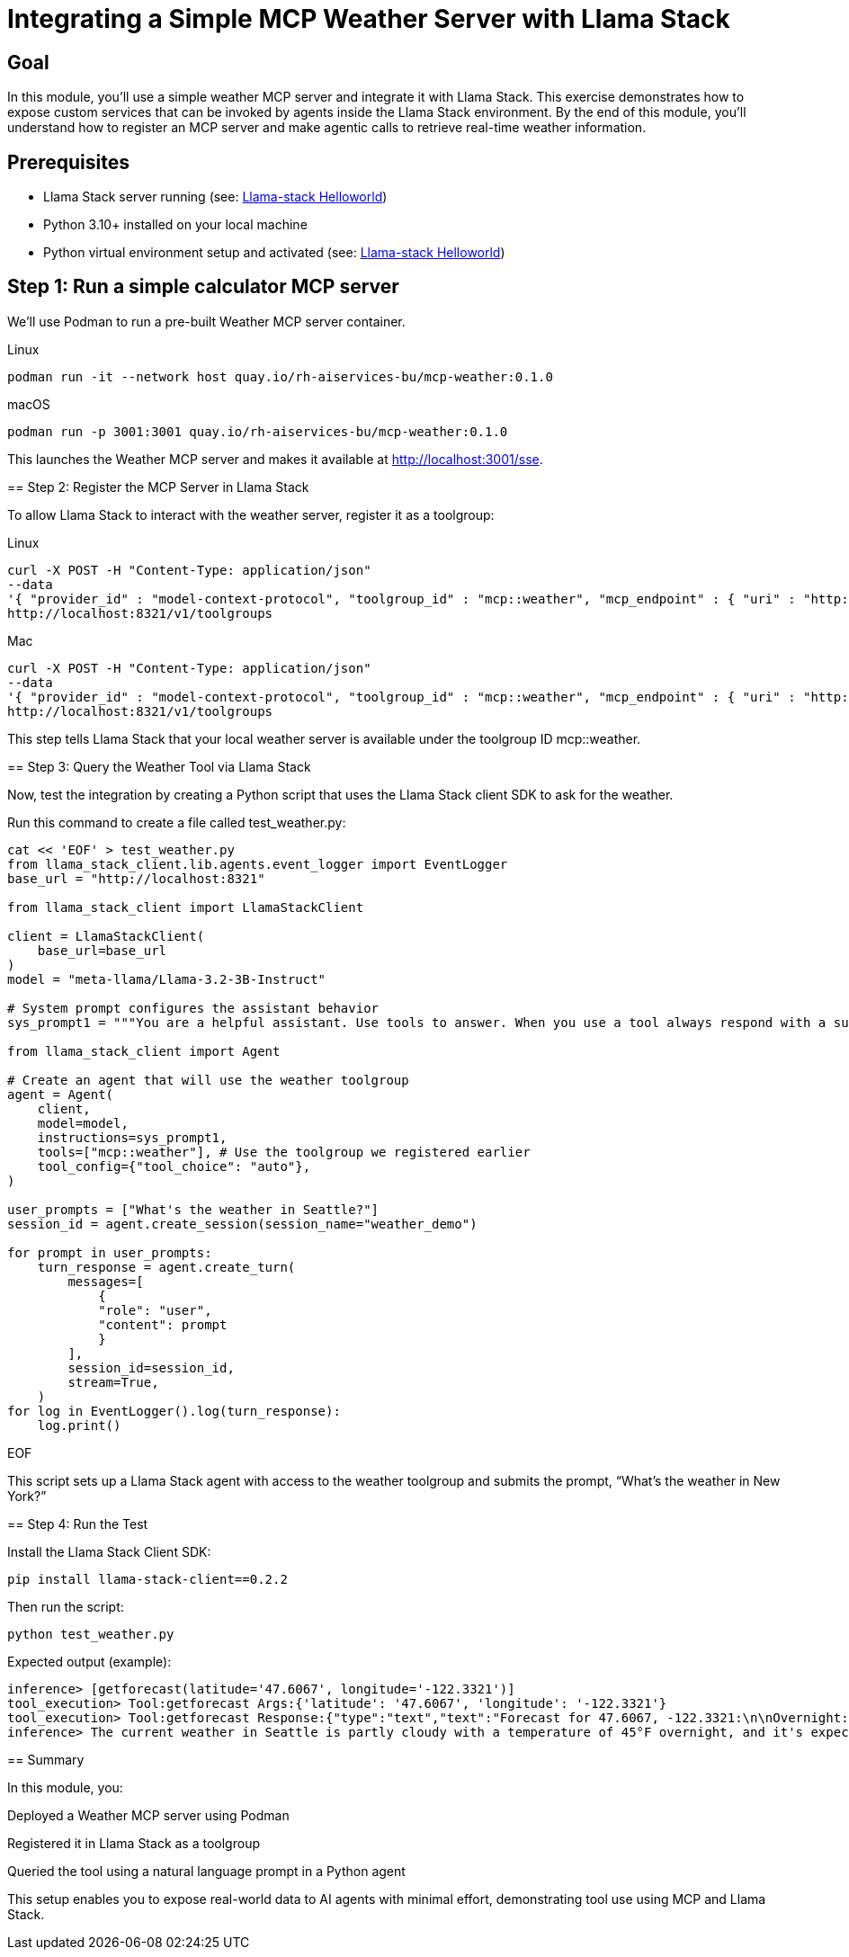 = Integrating a Simple MCP Weather Server with Llama Stack
:page-layout: lab
:experimental:

== Goal

In this module, you'll use a simple weather MCP server and integrate it with Llama Stack. This exercise demonstrates how to expose custom services that can be invoked by agents inside the Llama Stack environment. By the end of this module, you'll understand how to register an MCP server and make agentic calls to retrieve real-time weather information.

== Prerequisites

* Llama Stack server running (see: xref:beginner-01-helloworld.adoc[Llama-stack Helloworld])
* Python 3.10+ installed on your local machine
* Python virtual environment setup and activated (see: xref:beginner-01-helloworld.adoc[Llama-stack Helloworld])


== Step 1: Run a simple calculator MCP server

We'll use Podman to run a pre-built Weather MCP server container.

[tabs]
====

[tab]
.Linux
--
[source,sh,role=execute]
----
podman run -it --network host quay.io/rh-aiservices-bu/mcp-weather:0.1.0
----
--

[tab]
.macOS
--
[source,sh,role=execute]
----
podman run -p 3001:3001 quay.io/rh-aiservices-bu/mcp-weather:0.1.0
----
--

This launches the Weather MCP server and makes it available at http://localhost:3001/sse.

== Step 2: Register the MCP Server in Llama Stack

To allow Llama Stack to interact with the weather server, register it as a toolgroup:

[tabs]
====

[tab]
.Linux
--
[source,sh,role=execute]
----
curl -X POST -H "Content-Type: application/json"
--data
'{ "provider_id" : "model-context-protocol", "toolgroup_id" : "mcp::weather", "mcp_endpoint" : { "uri" : "http://localhost:3001/sse"}}'
http://localhost:8321/v1/toolgroups
----
--
[tabs]
====

[tab]
.Mac
--
[source,sh,role=execute]
----
curl -X POST -H "Content-Type: application/json"
--data
'{ "provider_id" : "model-context-protocol", "toolgroup_id" : "mcp::weather", "mcp_endpoint" : { "uri" : "http://host.containers.internal:3001/sse"}}'
http://localhost:8321/v1/toolgroups
----
--

This step tells Llama Stack that your local weather server is available under the toolgroup ID mcp::weather.

== Step 3: Query the Weather Tool via Llama Stack

Now, test the integration by creating a Python script that uses the Llama Stack client SDK to ask for the weather.

Run this command to create a file called test_weather.py:

[source,sh,role=execute]
----
cat << 'EOF' > test_weather.py
from llama_stack_client.lib.agents.event_logger import EventLogger
base_url = "http://localhost:8321"

from llama_stack_client import LlamaStackClient

client = LlamaStackClient(
    base_url=base_url
)
model = "meta-llama/Llama-3.2-3B-Instruct"

# System prompt configures the assistant behavior
sys_prompt1 = """You are a helpful assistant. Use tools to answer. When you use a tool always respond with a summary of the result."""

from llama_stack_client import Agent

# Create an agent that will use the weather toolgroup
agent = Agent(
    client,
    model=model,
    instructions=sys_prompt1,
    tools=["mcp::weather"], # Use the toolgroup we registered earlier
    tool_config={"tool_choice": "auto"},
)

user_prompts = ["What's the weather in Seattle?"]
session_id = agent.create_session(session_name="weather_demo")

for prompt in user_prompts:
    turn_response = agent.create_turn(
        messages=[
            {
            "role": "user",
            "content": prompt
            }
        ],
        session_id=session_id,
        stream=True,
    )
for log in EventLogger().log(turn_response):
    log.print()
----
EOF

This script sets up a Llama Stack agent with access to the weather toolgroup and submits the prompt, “What’s the weather in New York?”

== Step 4: Run the Test

Install the Llama Stack Client SDK:

[source,sh,role=execute]
----
pip install llama-stack-client==0.2.2
----

Then run the script:

[source,sh,role=execute]
----
python test_weather.py
----

Expected output (example):

[source,txt]
----
inference> [getforecast(latitude='47.6067', longitude='-122.3321')]
tool_execution> Tool:getforecast Args:{'latitude': '47.6067', 'longitude': '-122.3321'}
tool_execution> Tool:getforecast Response:{"type":"text","text":"Forecast for 47.6067, -122.3321:\n\nOvernight:\nTemperature: 45°F\nWind: 1 mph NNE\nPartly Cloudy\n---\nFriday:\nTemperature: 68°F\nWind: 1 to 6 mph NNW\nPartly Sunny\n---\nFriday Night:\nTemperature: 50°F\nWind: 2 to 6 mph NE\nMostly Cloudy\n---\nSaturday:\nTemperature: 64°F\nWind: 2 to 6 mph S\nMostly Cloudy\n---\nSaturday Night:\nTemperature: 48°F\nWind: 6 mph SSW\nMostly Cloudy then Chance Rain Showers\n---\nSunday:\nTemperature: 63°F\nWind: 6 mph SSW\nChance Rain Showers\n---\nSunday Night:\nTemperature: 48°F\nWind: 2 to 6 mph SSW\nChance Rain Showers\n---\nMonday:\nTemperature: 61°F\nWind: 5 mph WSW\nChance Rain Showers\n---\nMonday Night:\nTemperature: 49°F\nWind: 5 mph SSW\nMostly Cloudy\n---\nTuesday:\nTemperature: 65°F\nWind: 7 mph S\nPartly Sunny\n---\nTuesday Night:\nTemperature: 50°F\nWind: 7 mph SSW\nMostly Cloudy\n---\nWednesday:\nTemperature: 63°F\nWind: 6 mph SSW\nMostly Cloudy\n---\nWednesday Night:\nTemperature: 49°F\nWind: 6 mph SSW\nMostly Cloudy\n---\nThursday:\nTemperature: 63°F\nWind: 5 mph SSW\nPartly Sunny\n---","annotations":null}
inference> The current weather in Seattle is partly cloudy with a temperature of 45°F overnight, and it's expected to be mostly sunny on Tuesday with a high of 65°F. There's also a chance of rain showers on Sunday and Monday.
----

== Summary

In this module, you:

Deployed a Weather MCP server using Podman

Registered it in Llama Stack as a toolgroup

Queried the tool using a natural language prompt in a Python agent

This setup enables you to expose real-world data to AI agents with minimal effort, demonstrating tool use using MCP and Llama Stack.
